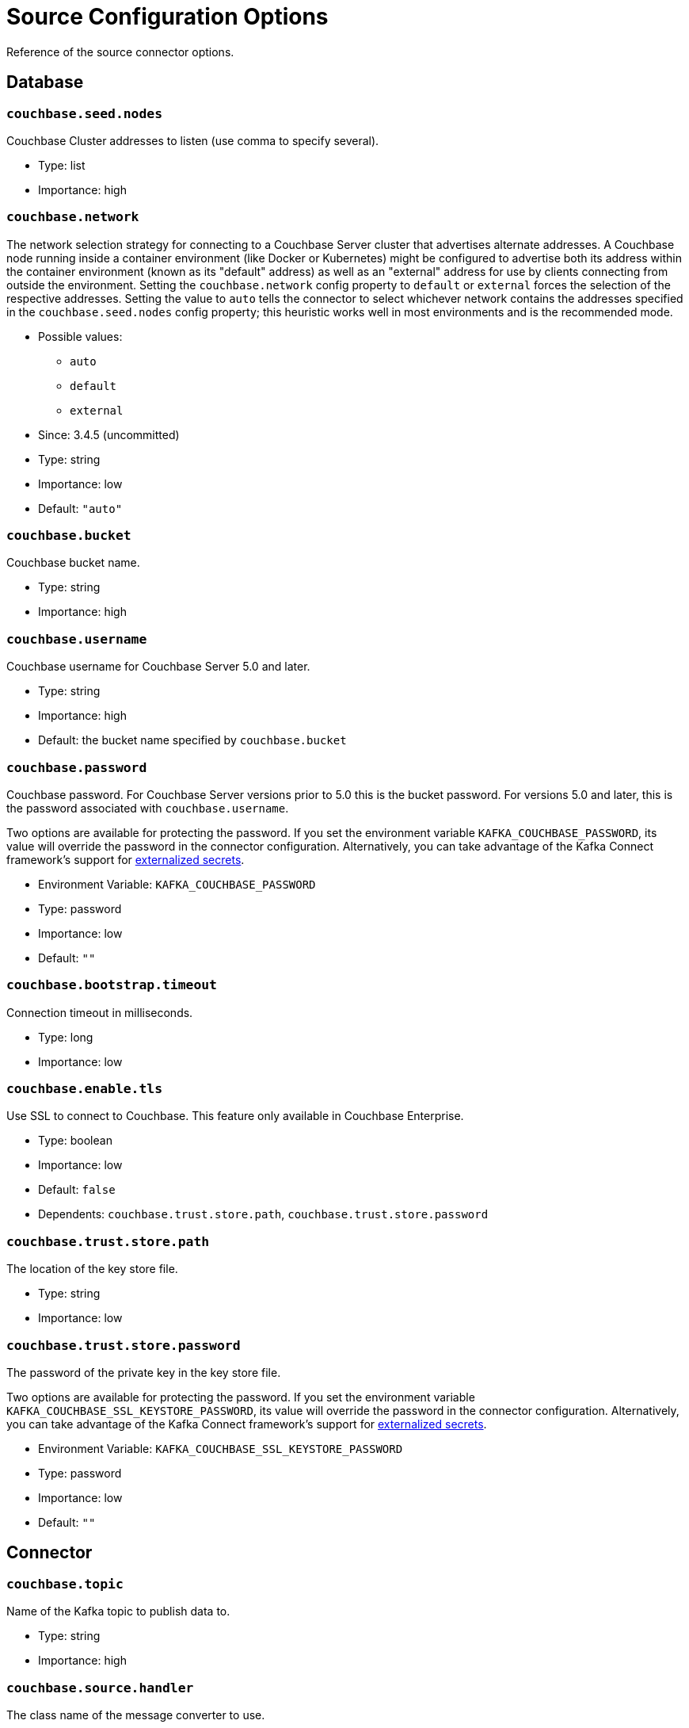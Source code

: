 = Source Configuration Options

Reference of the source connector options.

== Database

=== `couchbase.seed.nodes`

Couchbase Cluster addresses to listen (use comma to specify several).

* Type: list
* Importance: high

=== `couchbase.network`

The network selection strategy for connecting to a Couchbase Server cluster that advertises alternate addresses.
A Couchbase node running inside a container environment (like Docker or Kubernetes) might be configured to advertise both its address within the container environment (known as its "default" address) as well as an "external" address for use by clients connecting from outside the environment.
Setting the `couchbase.network` config property to `default` or `external` forces the selection of the respective addresses.
Setting the value to `auto` tells the connector to select whichever network contains the addresses specified in the `couchbase.seed.nodes` config property; this heuristic works well in most environments and is the recommended mode.

* Possible values:
** `auto`
** `default`
** `external`

* Since: 3.4.5 (uncommitted)
* Type: string
* Importance: low
* Default: `"auto"`

=== `couchbase.bucket`

Couchbase bucket name.

* Type: string
* Importance: high

=== `couchbase.username`

Couchbase username for Couchbase Server 5.0 and later.

* Type: string
* Importance: high
* Default: the bucket name specified by `couchbase.bucket`

=== `couchbase.password`

Couchbase password. For Couchbase Server versions prior to 5.0 this is
the bucket password. For versions 5.0 and later, this is the password
associated with `couchbase.username`.

Two options are available for protecting the password.
If you set the environment variable `KAFKA_COUCHBASE_PASSWORD`, its value will override the password in the connector configuration.
Alternatively, you can take advantage of the Kafka Connect framework's support for https://docs.confluent.io/current/connect/security.html#externalizing-secrets[externalized secrets].

* Environment Variable: `KAFKA_COUCHBASE_PASSWORD`
* Type: password
* Importance: low
* Default: `""`

=== `couchbase.bootstrap.timeout`

Connection timeout in milliseconds.

* Type: long
* Importance: low

=== `couchbase.enable.tls`

Use SSL to connect to Couchbase. This feature only available in
Couchbase Enterprise.

* Type: boolean
* Importance: low
* Default: `false`
* Dependents: `couchbase.trust.store.path`,
`couchbase.trust.store.password`

=== `couchbase.trust.store.path`

The location of the key store file.

* Type: string
* Importance: low

=== `couchbase.trust.store.password`

The password of the private key in the key store file.

Two options are available for protecting the password.
If you set the environment variable `KAFKA_COUCHBASE_SSL_KEYSTORE_PASSWORD`, its value will override the password in the connector configuration.
Alternatively, you can take advantage of the Kafka Connect framework's support for https://docs.confluent.io/current/connect/security.html#externalizing-secrets[externalized secrets].

* Environment Variable: `KAFKA_COUCHBASE_SSL_KEYSTORE_PASSWORD`
* Type: password
* Importance: low
* Default: `""`

== Connector

=== `couchbase.topic`

Name of the Kafka topic to publish data to.

* Type: string
* Importance: high

=== `couchbase.source.handler`

The class name of the message converter to use.

* Type: string
* Importance: low
* Default:
`"com.couchbase.connect.kafka.handler.source.DefaultSchemaSourceHandler"`

=== `couchbase.event.filter`

The class name of the event filter to use.

* Type: string
* Importance: low
* Default: `"com.couchbase.connect.kafka.filter.AllPassFilter"`

=== `couchbase.stream.from`

The point in Couchbase history to start streaming from.

* Possible values:
** SAVED_OFFSET_OR_BEGINNING - Restart from saved state, or if none,
restart from oldest available mutation in Couchbase
** SAVED_OFFSET_OR_NOW - Restart from saved state, or if none, restart
from current Couchbase state
** BEGINNING - Restart from oldest available mutation in Couchbase
(ignore any potential saved state)
** NOW - Restart from current Couchbase state (ignore any potential saved
state)

* Since: 3.2.2
* Type: string
* Importance: low
* Default: `"SAVED_OFFSET_OR_BEGINNING"`

=== `couchbase.log.redaction`

Optionally tag sensitive values in the log output for later redaction.

* Possible values:
** NONE - No redaction is performed.
** PARTIAL - Only user data is redacted, system and metadata are not.
** FULL - User, System and Metadata are all redacted.

* Since: 3.2.3
* Type: string
* Importance: low
* Default: `"NONE"`

=== `couchbase.compression`

To reduce bandwidth usage, Couchbase Server 5.5 and later can send
documents to the connector in compressed form. (Messages are always
published to the Kafka topic in uncompressed form, regardless of this
setting.) If the requested mode is not supported by your version of
Couchbase Server, compression will be disabled.

* Possible values:
** `ENABLED` - (default) Couchbase Server decides whether to use compression
on a per-document basis, depending on whether the compressed form of the
document is readily available. Select this mode to prioritize Couchbase Server
performance and reduced bandwidth usage (recommended). *Requires Couchbase Server 5.5 or later*.
** `DISABLED` - No compression. Select this mode to prioritize reduced CPU load
for the Kafka connector.
** `FORCED` - Compression is used for every document, unless compressed
size is greater than uncompressed size. Select this mode to prioritize bandwidth
usage reduction above all else. *Requires Couchbase Server 5.5 or later*.

* Since: 3.3.0
* Type: string
* Importance: low
* Default: `"ENABLED"`

=== `couchbase.persistence.polling.interval`

The frequency at which the connector will poll Couchbase Server to determine
which database changes are unlikely to be rolled back. A value of `0`
disables polling and causes changes to be published to the Kafka topic as soon as they are received.

NOTE: If polling is disabled, when rollbacks occur you are more likely to end up with events
in the Kafka topic that do not match the actual database state, because
they are from an "alternate timeline" in Couchbase Server's history.

The longer the polling interval, the larger the flow control buffer required
in order to maintain steady throughput, since events are buffered
until persistence is confirmed.

If present, the value must be `0` or an integer followed by a time unit:
(`ms` = milliseconds, `s` = seconds)

CAUTION: If the source is an ephemeral bucket (which never persists documents) this value must be set to `0` to disable the persistence check.

* Since: 3.4.0
* Type: string
* Importance: low
* Default: `"100ms"`

=== `couchbase.flow_control_buffer`

The amount of heap space to reserve for the flow control buffer.
This is the amount of data Couchbase Server will push to the connector
before awaiting acknowledgement that the data has been published to the Kafka topic.

If present, the value must be an integer followed by a storage size unit:
(`b` = bytes, `k` = kilobytes, `m` = megabytes, `g` = gigabytes)

NOTE: This value must be smaller than the connect worker's heap size.
To allocate more memory to the connect worker process,
set the `KAFKA_HEAP_OPTS` environment variable before starting the worker.
For example: `export KAFKA_HEAP_OPTS=-Xmx1024M`

* Since: 3.4.0
* Type: string
* Importance: low
* Default: `"128m"`

*Parent topic:* xref:index.adoc[Kafka Connector]

*Previous topic:* xref:quickstart.adoc[Quickstart]

*Next topic:* xref:sink-configuration-options.adoc[Sink Configuration Options]
